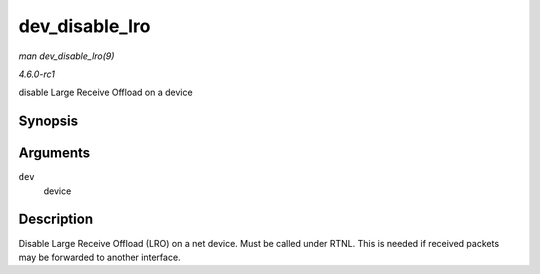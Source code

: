 
.. _API-dev-disable-lro:

===============
dev_disable_lro
===============

*man dev_disable_lro(9)*

*4.6.0-rc1*

disable Large Receive Offload on a device


Synopsis
========

.. c:function:: void dev_disable_lro( struct net_device * dev )

Arguments
=========

``dev``
    device


Description
===========

Disable Large Receive Offload (LRO) on a net device. Must be called under RTNL. This is needed if received packets may be forwarded to another interface.

